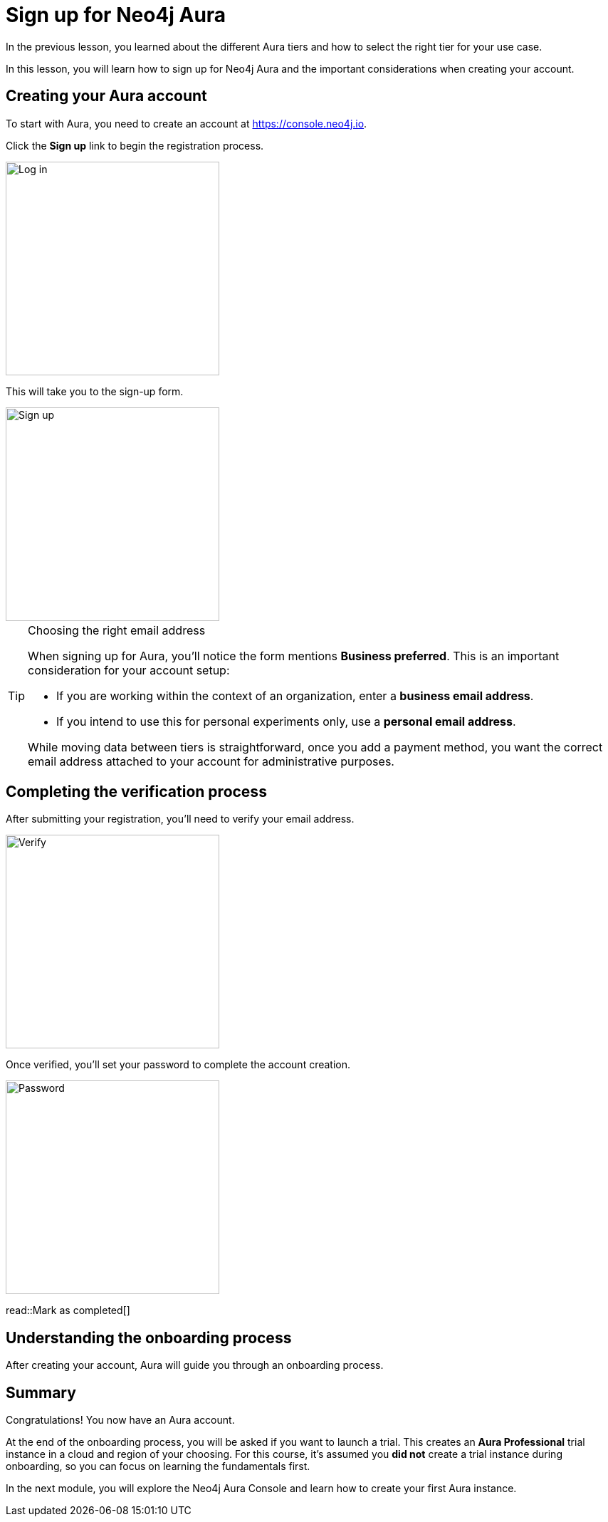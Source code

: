 = Sign up for Neo4j Aura
:type: challenge 
:optional: true

In the previous lesson, you learned about the different Aura tiers and how to select the right tier for your use case.

In this lesson, you will learn how to sign up for Neo4j Aura and the important considerations when creating your account.

== Creating your Aura account

To start with Aura, you need to create an account at https://console.neo4j.io.

Click the **Sign up** link to begin the registration process.

image::images/03_aura_login.jpg[Log in,width=300,align=center]

This will take you to the sign-up form.

image::images/03_aura_signup.jpg[Sign up,width=300,align=center]

[TIP]
.Choosing the right email address
====
When signing up for Aura, you'll notice the form mentions **Business preferred**. This is an important consideration for your account setup:

* If you are working within the context of an organization, enter a **business email address**.
* If you intend to use this for personal experiments only, use a **personal email address**.

While moving data between tiers is straightforward, once you add a payment method, you want the correct email address attached to your account for administrative purposes.
====

== Completing the verification process

After submitting your registration, you'll need to verify your email address.

image::images/03_aura_verify.jpg[Verify,width=300,align=center]

Once verified, you'll set your password to complete the account creation.

image::images/03_aura_password.jpg[Password,width=300,align=center]


read::Mark as completed[]

== Understanding the onboarding process

After creating your account, Aura will guide you through an onboarding process.



[.summary]
== Summary

Congratulations! You now have an Aura account.

At the end of the onboarding process, you will be asked if you want to launch a trial. This creates an **Aura Professional** trial instance in a cloud and region of your choosing.
For this course, it's assumed you **did not** create a trial instance during onboarding, so you can focus on learning the fundamentals first.

In the next module, you will explore the Neo4j Aura Console and learn how to create your first Aura instance.
